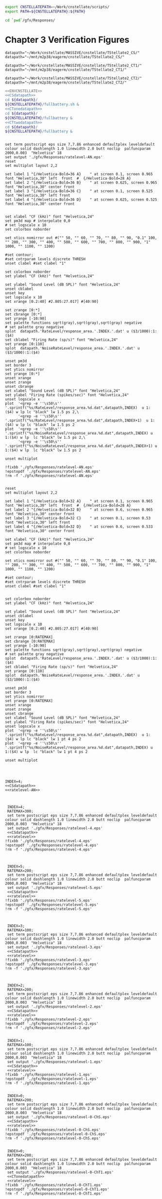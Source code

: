 

#+name: ENVCNSTELLATE
#+BEGIN_SRC sh
  export CNSTELLATEPATH=~/Work/cnstellate/scripts/
  export PATH=${CNSTELLATEPATH}:${PATH}
#+END_SRC


#+BEGIN_SRC sh
  cd `pwd`/gfx/Responses/
#+END_SRC


* Chapter 3  Verification Figures

#+name: CSdatapath
#+BEGIN_SRC gnuplot :noweb tangle :export none
  datapath="~/Work/cnstellate/MASSIVE/cnstellate/TStellate2_CS/"
  datapath="~/mnt/m2p38/eagerm/cnstellate/TStellate2_CS/"
#+END_SRC

#+name: CTonedatapath
#+BEGIN_SRC gnuplot :noweb tangle :export none
  datapath="~/Work/cnstellate/MASSIVE/cnstellate/TStellate2_CT1/"
  datapath="~/mnt/m2p38/eagerm/cnstellate/TStellate2_CT1/"
#+END_SRC

#+name: CTtwodatapath
#+BEGIN_SRC gnuplot :noweb tangle :export none
  datapath="~/Work/cnstellate/MASSIVE/cnstellate/TStellate2_CT2/"
  datapath="~/mnt/m2p38/eagerm/cnstellate/TStellate2_CT2/"
#+END_SRC


#+name: prepare_vsSPIKES_responsearea
#+BEGIN_SRC sh
  <<ENVCNSTELLATE>>
  <<CSdatapath>>
  cd ${datapath}/
  ${CNSTELLATEPATH}/fullbattery.sh &
  <<CTonedatapath>>
  cd ${datapath}/
  ${CNSTELLATEPATH}/fullbattery &
  <<CTtwodatapath>>
  cd ${datapath}/
  ${CNSTELLATEPATH}/fullbattery &
#+END_SRC

# + header: :term pdfcairo enhanced color solid font "Helvetica,18" linewidth 2.0 butt dashlength 1.0 size 7,7.86
# + header : :term pngcairo size 700,1200 enhanced font 'Verdana,10'
#+name: ratelevel-AN
#+header: :term postscript eps size 7,7.86 enhanced defaultplex leveldefault colour solid dashlength 1.0 linewidth 2.0 butt noclip  palfuncparam 2000,0.003  "Helvetica" 18
#+BEGIN_SRC gnuplot :export none
      
  set term postscript eps size 7,7.86 enhanced defaultplex leveldefault colour solid dashlength 1.0 linewidth 2.0 butt noclip  palfuncparam 2000,0.003  "Helvetica" 18
  set output './gfx/Responses/ratelevel-AN.eps'
  reset
  set multiplot layout 2,2
  
  set label 1 "{/Helvetica-Bold=36 A}    " at screen 0.1, screen 0.965 font "Helvetica,30" left  front  #  {/Helvetica-Bold=28 A}
  set label 2 "{/Helvetica-Bold=36 B}    " at screen 0.625, screen 0.965 font "Helvetica,30" center front
  set label 3 "{/Helvetica-Bold=36 C}    " at screen 0.1, screen 0.525 font "Helvetica,30" left front
  set label 4 "{/Helvetica-Bold=36 D}    " at screen 0.625, screen 0.525 font "Helvetica,30" center front

  
  set xlabel "CF (kHz)" font "Helvetica,24"
  set pm3d map # interpolate 0,0
  # set logscale x 10
  set colorbox noborder
  
  set xtics nomirror out #("" 50, "" 60, "" 70, "" 80, "" 90, "0.1" 100, "" 200, "" 300, "" 400, "" 500, "" 600, "" 700, "" 800, "" 900, "1" 1000, "" 1100, "" 1200)
  
  #set contour;
  #set cntrparam levels discrete THRESH
  unset clabel #set clabel "1"
  
  set colorbox noborder
  set ylabel "CF (kHz)" font "Helvetica,24"
  
  set ylabel "Sound Level (dB SPL)" font "Helvetica,24"
  unset cblabel
  unset key
  set logscale x 10
  set xrange [0.2:40] #2.805:27.017] #[40:90]
  
  set zrange [0:*]
  set cbrange [0:*]
  set yrange [-10:90]
  set palette functions sqrt(gray),sqrt(gray),sqrt(gray) negative
  # set palette gray negative
  splot  datapath.'RateLevel/response_area.'.INDEX.'.dat' u ($3/1000):1:($4)
  set cblabel "Firing Rate (sp/s)" font "Helvetica,24"
  set yrange [0:110]
  splot  datapath.'NoiseRateLevel/response_area.'.INDEX.'.dat' u ($3/1000):1:($4)
  
  unset pm3d
  set border 3
  set ytics nomirror
  set yrange [0:*]
  unset xrange
  unset zrange
  unset cbrange
  set xlabel "Sound Level (dB SPL)" font "Helvetica,24"
  set ylabel "Firing Rate (spikes/sec)" font "Helvetica,24"
  unset logscale x
  plot  '<grep -e ''\s50\s'' '.sprintf("%s/RateLevel/response_area.%d.dat",datapath,INDEX)  u 1:($4) w lp lc "black" lw 1.5 ps 2,\
        '<grep -e ''\s50\s'' '.sprintf("%s/RateLevel/response_area.%d.dat",datapath,INDEX+1)  u 1:($4) w lp lc "black" lw 1.5 ps 2
  plot  '<grep -e ''\s50\s'' '.sprintf("%s/NoiseRateLevel/response_area.%d.dat",datapath,INDEX) u 1:($4) w lp  lc "black" lw 1.5 ps 2,\
        '<grep -e ''\s50\s'' '.sprintf("%s/NoiseRateLevel/response_area.%d.dat",datapath,INDEX+1) u 1:($4) w lp  lc "black" lw 1.5 ps 2
  
  unset multiplot
  
  !fixbb './gfx/Responses/ratelevel-AN.eps'
  !epstopdf './gfx/Responses/ratelevel-AN.eps'
  !rm -f './gfx/Responses/ratelevel-AN.eps'
#+END_SRC


# + header: :term pdfcairo enhanced color solid font "Helvetica,18" linewidth 2.0 butt dashlength 1.0 size 7,7.86
# + header : :term pngcairo size 700,1200 enhanced font 'Verdana,10'
#+name: ratelevel
#+header: :term postscript eps size 7,7.86 enhanced defaultplex leveldefault colour solid dashlength 1.0 linewidth 2.0 butt noclip  palfuncparam 2000,0.003  "Helvetica" 18
#+BEGIN_SRC gnuplot :export none
  
  reset
  set multiplot layout 2,2
  
  set label 1 "{/Helvetica-Bold=32 A}    " at screen 0.1, screen 0.965 font "Helvetica,30" left  front  #  {/Helvetica-Bold=28 A}
  set label 2 "{/Helvetica-Bold=32 B}    " at screen 0.6, screen 0.965 font "Helvetica,30" center front
  set label 3 "{/Helvetica-Bold=32 C}    " at screen 0.1, screen 0.53 font "Helvetica,30" left front
  set label 4 "{/Helvetica-Bold=32 D}    " at screen 0.6, screen 0.533 font "Helvetica,30" center front
  
  set xlabel "CF (kHz)" font "Helvetica,24"
  set pm3d map # interpolate 0,0
  # set logscale x 10
  set colorbox noborder
  
  set xtics nomirror out #("" 50, "" 60, "" 70, "" 80, "" 90, "0.1" 100, "" 200, "" 300, "" 400, "" 500, "" 600, "" 700, "" 800, "" 900, "1" 1000, "" 1100, "" 1200)
  
  #set contour;
  #set cntrparam levels discrete THRESH
  unset clabel #set clabel "1"
  
  
  set colorbox noborder
  set ylabel "CF (kHz)" font "Helvetica,24"
  
  set ylabel "Sound Level (dB SPL)" font "Helvetica,24"
  unset cblabel
  unset key
  set logscale x 10
  set xrange [0.2:40] #2.805:27.017] #[40:90]
  
  set zrange [0:RATEMAX]
  set cbrange [0:RATEMAX]
  set yrange [-10:90]
  set palette functions sqrt(gray),sqrt(gray),sqrt(gray) negative
  # set palette gray negative
  splot  datapath.'RateLevel/response_area.'.INDEX.'.dat' u ($3/1000):1:($4)
  set cblabel "Firing Rate (sp/s)" font "Helvetica,24"
  set yrange [0:110]
  splot  datapath.'NoiseRateLevel/response_area.'.INDEX.'.dat' u ($3/1000):1:($4)
    
  unset pm3d
  set border 3
  set ytics nomirror
  set yrange [0:RATEMAX]
  unset xrange
  unset zrange
  unset cbrange
  set xlabel "Sound Level (dB SPL)" font "Helvetica,24"
  set ylabel "Firing Rate (spikes/sec)" font "Helvetica,24"
  unset logscale x
  plot  '<grep -e ''\s50\s'' '.sprintf("%s/RateLevel/response_area.%d.dat",datapath,INDEX)  u 1:($4) w lp lc "black" lw 1 pt 4 ps 2
  plot  '<grep -e ''\s50\s'' '.sprintf("%s/NoiseRateLevel/response_area.%d.dat",datapath,INDEX) u 1:($4) w lp  lc "black" lw 1 pt 4 ps 2
  
  unset multiplot

  
#+END_SRC

#+name:  ratelevel-AN.gpi
#+BEGIN_SRC gnuplot :noweb yes :tangle ./gfx/Responses/ratelevel-AN.gpi :export none

  INDEX=4;
  <<CSdatapath>>
  <<ratelevel-AN>>
  
#+END_SRC


#+call: ratelevel[ :file ./gfx/Responses/ratelevel-4.eps ](FRATE=100,INDEX=4,datapath=<<CSdatapath>>) :results none :export none

#+name:  ratelevel-4.gpi
#+BEGIN_SRC gnuplot :noweb yes :tangle ./gfx/Responses/ratelevel-4.gpi :export none

  INDEX=4;
  RATEMAX=300;
  set term postscript eps size 7,7.86 enhanced defaultplex leveldefault colour solid dashlength 1.0 linewidth 2.0 butt noclip  palfuncparam 2000,0.003  "Helvetica" 18
  set output './gfx/Responses/ratelevel-4.eps'
  <<CSdatapath>>
  <<ratelevel>>
 !fixbb './gfx/Responses/ratelevel-4.eps'
 !epstopdf './gfx/Responses/ratelevel-4.eps'
 !rm -f './gfx/Responses/ratelevel-4.eps'

#+END_SRC

#+name:  ratelevel-5.gpi
#+BEGIN_SRC gnuplot :noweb yes :tangle ./gfx/Responses/ratelevel-5.gpi :export none

  INDEX=5;
  RATEMAX=200;
  set term postscript eps size 7,7.86 enhanced defaultplex leveldefault colour solid dashlength 1.0 linewidth 2.0 butt noclip  palfuncparam 2000,0.003  "Helvetica" 18
  set output './gfx/Responses/ratelevel-5.eps'
  <<CSdatapath>>
  <<ratelevel>>
 !fixbb './gfx/Responses/ratelevel-5.eps'
 !epstopdf './gfx/Responses/ratelevel-5.eps'
 !rm -f './gfx/Responses/ratelevel-5.eps'

#+END_SRC


#+name:  ratelevel-3.gpi
#+BEGIN_SRC gnuplot :noweb yes :tangle ./gfx/Responses/ratelevel-3.gpi :export none

  INDEX=3;
  RATEMAX=100;
  set term postscript eps size 7,7.86 enhanced defaultplex leveldefault colour solid dashlength 1.0 linewidth 2.0 butt noclip  palfuncparam 2000,0.003  "Helvetica" 18
  set output './gfx/Responses/ratelevel-3.eps'
  <<CSdatapath>>
  <<ratelevel>>
 !fixbb './gfx/Responses/ratelevel-3.eps'
 !epstopdf './gfx/Responses/ratelevel-3.eps'
 !rm -f './gfx/Responses/ratelevel-3.eps'

#+END_SRC


#+name:  ratelevel-2.gpi
#+BEGIN_SRC gnuplot :noweb yes :tangle ./gfx/Responses/ratelevel-2.gpi :export none

  INDEX=2;
  RATEMAX=200;
  set term postscript eps size 7,7.86 enhanced defaultplex leveldefault colour solid dashlength 1.0 linewidth 2.0 butt noclip  palfuncparam 2000,0.003  "Helvetica" 18
  set output './gfx/Responses/ratelevel-2.eps'
  <<CSdatapath>>
  <<ratelevel>>
 !fixbb './gfx/Responses/ratelevel-2.eps'
 !epstopdf './gfx/Responses/ratelevel-2.eps'
 !rm -f './gfx/Responses/ratelevel-2.eps'
#+END_SRC


#+name:  ratelevel-1.gpi
#+BEGIN_SRC gnuplot :noweb yes :tangle ./gfx/Responses/ratelevel-1.gpi :export none

  INDEX=1;
  RATEMAX=100;
  set term postscript eps size 7,7.86 enhanced defaultplex leveldefault colour solid dashlength 1.0 linewidth 2.0 butt noclip  palfuncparam 2000,0.003  "Helvetica" 18
  set output './gfx/Responses/ratelevel-1.eps'
  <<CSdatapath>>
  <<ratelevel>>
 !fixbb './gfx/Responses/ratelevel-1.eps'
 !epstopdf './gfx/Responses/ratelevel-1.eps'
 !rm -f './gfx/Responses/ratelevel-1.eps'
#+END_SRC

#+name:  ratelevel-0-ChS.gpi
#+BEGIN_SRC gnuplot :noweb yes :tangle ./gfx/Responses/ratelevel-0-ChS.gpi :export none

  INDEX=0;
  RATEMAX=200;
  set term postscript eps size 7,7.86 enhanced defaultplex leveldefault colour solid dashlength 1.0 linewidth 2.0 butt noclip  palfuncparam 2000,0.003  "Helvetica" 18
  set output './gfx/Responses/ratelevel-0-ChS.eps'
  <<CSdatapath>>
  <<ratelevel>>
 !fixbb './gfx/Responses/ratelevel-0-ChS.eps'
 !epstopdf './gfx/Responses/ratelevel-0-ChS.eps'
 !rm -f './gfx/Responses/ratelevel-0-ChS.eps'
#+END_SRC

#+name:  ratelevel-0-ChT1.gpi
#+BEGIN_SRC gnuplot :noweb yes :tangle ./gfx/Responses/ratelevel-0-ChT1.gpi :export none

  INDEX=0;
  RATEMAX=200;
  set term postscript eps size 7,7.86 enhanced defaultplex leveldefault colour solid dashlength 1.0 linewidth 2.0 butt noclip  palfuncparam 2000,0.003  "Helvetica" 18
  set output './gfx/Responses/ratelevel-0-ChT1.eps'
  <<CTonedatapath>>
  <<ratelevel>>
 !fixbb './gfx/Responses/ratelevel-0-ChT1.eps'
 !epstopdf './gfx/Responses/ratelevel-0-ChT1.eps'
 !rm -f './gfx/Responses/ratelevel-0-ChT1.eps'
#+END_SRC

#+name:  ratelevel-0-ChT2.gpi
#+BEGIN_SRC gnuplot :noweb yes :tangle ./gfx/Responses/ratelevel-0-ChT2.gpi :export none

  INDEX=0;
  RATEMAX=200;
  set term postscript eps size 7,7.86 enhanced defaultplex leveldefault colour solid dashlength 1.0 linewidth 2.0 butt noclip  palfuncparam 2000,0.003  "Helvetica" 18
  set output './gfx/Responses/ratelevel-0-ChT2.eps'
  <<CTtwodatapath>>
  <<ratelevel>>
 !fixbb './gfx/Responses/ratelevel-0-ChT2.eps'
 !epstopdf './gfx/Responses/ratelevel-0-ChT2.eps'
 !rm -f './gfx/Responses/ratelevel-0-ChT2.eps'
#+END_SRC


** psthblock

#+name: psthblock
#+BEGIN_SRC gnuplot :noweb yes :export none
  
  load '../SimpleResponsesChapter/gfx/default.gpi'
  
  set terminal postscript eps enhanced defaultplex \
     leveldefault mono \
     solid dashlength 1.0 linewidth 2.0 butt noclip \
     palfuncparam 2000,0.003 \
     "Helvetica" 18
    set output "./gfx/Responses/psthblock-".CELL.".eps" 
  #set border 3
  unset x2tics
  unset y2tics
  set xlabel "Time (msec)" font "Helvetica,28" 
  set ylabel "Spike count" font "Helvetica,28" offset +2,0
  REPS=20
  #set label 1 "VAR dB" at graph 0.85,0.9 font "Helvetica,32"
  
  # set output "psthsingleVAR-0.eps"
  # plot [0:*] "<grep '^50' ./VAR/psth.0.dat" using 2:3 w boxes fs solid 1
  # set output "psthsingleVAR-1.eps"
  # plot [0:*] "<grep '^50' ./VAR/psth.1.dat" using 2:3 w boxes fs solid 1
  # set output "psthsingleVAR-2.eps"
  # plot [0:*] "<grep '^50' ./VAR/psth.2.dat" using 2:3 w boxes fs solid 1
  # set output "psthsingleVAR-3.eps"
  # plot [0:*][0:10] "<grep '^50' ./VAR/psth.3.dat" using 2:3 w boxes fs solid 1
  
   unset xlabel
   unset ylabe;
   unset ylabel
   set multiplot layout 2,2
   set label 1 "50 dB SPL Tone" at graph 0.15,0.9 font "Helvetica,28"
   set ylabel "Spike count" font "Helvetica,22" offset +2,0
   plot [0:*][0:*] "<grep '^50' ".datapath."/RateLevel/50/psth.".CELL.".dat" using 2:3 w boxes fs solid 1
  
   set ylabel "Spike count" font "Helvetica,22" offset +2,0
   set label 1 "90 dB SPL Tone" at graph 0.15,0.9 font "Helvetica,28"
   plot [0:*][0:*] "<grep '^50' ".datapath."/RateLevel/90/psth.".CELL.".dat" using 2:3 w boxes fs solid 1
  
   set xlabel "Time (ms)" font "Helvetica,22"
  set label 1 "60 dB SPL BBN" at graph 0.15,0.9 font "Helvetica,28"
    plot [0:*][0:*] "<grep '^50' ".datapath."/NoiseRateLevel/60/psth.".CELL.".dat" using 2:3 w boxes fs solid 1
   set xlabel "Time (ms)" font "Helvetica,22" 
   set ylabel "Spike count" font "Helvetica,22" offset +2,0
   set label 1 "100 dB SPL BBN" at graph 0.15,0.9 font "Helvetica,28"
   plot [0:*][0:*] "<grep '^50' ".datapath."/NoiseRateLevel/100/psth.".CELL.".dat" using 2:3 w boxes fs solid 1
  
   unset multiplot
  
#+END_SRC



#+name:  psthblock-3.gpi
#+BEGIN_SRC gnuplot :noweb yes :tangle ./gfx/Responses/psthblock-3.gpi :export none

  CELL=3;
  <<CSdatapath>>
  <<psthblock>>
  !fixbb './gfx/Responses/psthblock-3.eps'
#+END_SRC


#+name:  psthblock-2.gpi
#+BEGIN_SRC gnuplot :noweb yes :tangle ./gfx/Responses/psthblock-2.gpi :export none

  CELL=2;
  <<CSdatapath>>
  <<psthblock>>
  !fixbb './gfx/Responses/psthblock-2.eps'
#+END_SRC

#+name:  psthblock-1.gpi
#+BEGIN_SRC gnuplot :noweb yes :tangle ./gfx/Responses/psthblock-1.gpi :export none

  CELL=1;
  <<CSdatapath>>
  <<psthblock>>
  !fixbb './gfx/Responses/psthblock-1.eps'
#+END_SRC

#+name:  psthblock-0-ChS.gpi
#+BEGIN_SRC gnuplot :noweb yes :tangle ./gfx/Responses/psthblock-0-ChS.gpi :export none

  CELL=0-ChS;
  <<CSdatapath>>
  <<psthblock>>
  !fixbb './gfx/Responses/psthblock-0-ChS.eps'
#+END_SRC

#+name:  psthblock-0-ChT1.gpi
#+BEGIN_SRC gnuplot :noweb yes :tangle ./gfx/Responses/psthblock-0-ChT1.gpi :export none

  CELL=0-ChT1;
  <<CTonedatapath>>
  <<psthblock>>
  !fixbb './gfx/Responses/psthblock-0-ChT1.eps'
#+END_SRC

#+name:  psthblock-0-ChT2.gpi
#+BEGIN_SRC gnuplot :noweb yes :tangle ./gfx/Responses/psthblock-0-ChT2.gpi :export none

  CELL=0-ChT2;
  <<CTtwodatapath>>
  <<psthblock>>
  !fixbb './gfx/Responses/psthblock-0-ChT2.eps'
#+END_SRC
